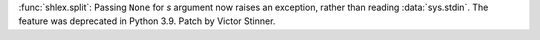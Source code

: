 :func:`shlex.split`: Passing ``None`` for *s* argument now raises an exception,
rather than reading :data:`sys.stdin`. The feature was deprecated in Python
3.9. Patch by Victor Stinner.
